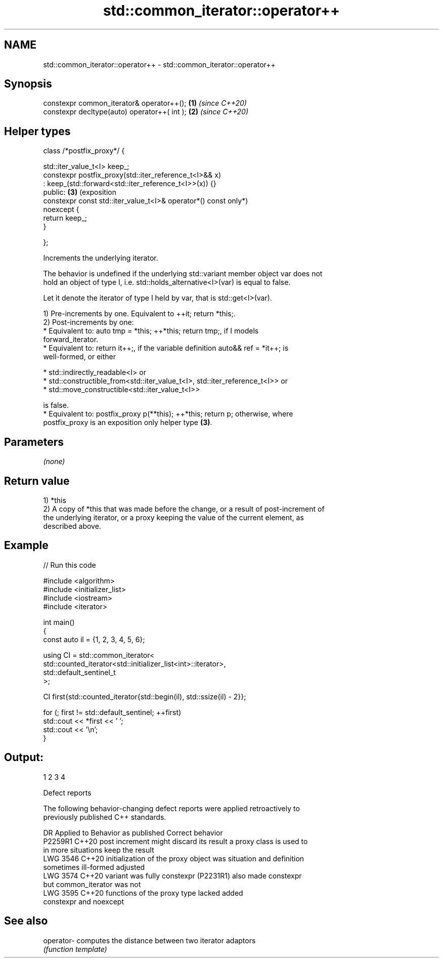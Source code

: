.TH std::common_iterator::operator++ 3 "2024.06.10" "http://cppreference.com" "C++ Standard Libary"
.SH NAME
std::common_iterator::operator++ \- std::common_iterator::operator++

.SH Synopsis
   constexpr common_iterator& operator++();                          \fB(1)\fP \fI(since C++20)\fP
   constexpr decltype(auto) operator++( int );                       \fB(2)\fP \fI(since C++20)\fP
.SH Helper types
   class /*postfix_proxy*/ {

       std::iter_value_t<I> keep_;
       constexpr postfix_proxy(std::iter_reference_t<I>&& x)
           : keep_(std::forward<std::iter_reference_t<I>>(x)) {}
   public:                                                           \fB(3)\fP (exposition
       constexpr const std::iter_value_t<I>& operator*() const           only*)
   noexcept {
           return keep_;
       }

   };

   Increments the underlying iterator.

   The behavior is undefined if the underlying std::variant member object var does not
   hold an object of type I, i.e. std::holds_alternative<I>(var) is equal to false.

   Let it denote the iterator of type I held by var, that is std::get<I>(var).

   1) Pre-increments by one. Equivalent to ++it; return *this;.
   2) Post-increments by one:
     * Equivalent to: auto tmp = *this; ++*this; return tmp;, if I models
       forward_iterator.
     * Equivalent to: return it++;, if the variable definition auto&& ref = *it++; is
       well-formed, or either

     * std::indirectly_readable<I> or
     * std::constructible_from<std::iter_value_t<I>, std::iter_reference_t<I>> or
     * std::move_constructible<std::iter_value_t<I>>

   is false.
     * Equivalent to: postfix_proxy p(**this); ++*this; return p; otherwise, where
       postfix_proxy is an exposition only helper type \fB(3)\fP.

.SH Parameters

   \fI(none)\fP

.SH Return value

   1) *this
   2) A copy of *this that was made before the change, or a result of post-increment of
   the underlying iterator, or a proxy keeping the value of the current element, as
   described above.

.SH Example


// Run this code

 #include <algorithm>
 #include <initializer_list>
 #include <iostream>
 #include <iterator>

 int main()
 {
     const auto il = {1, 2, 3, 4, 5, 6};

     using CI = std::common_iterator<
                    std::counted_iterator<std::initializer_list<int>::iterator>,
                    std::default_sentinel_t
                    >;

     CI first{std::counted_iterator{std::begin(il), std::ssize(il) - 2}};

     for (; first != std::default_sentinel; ++first)
         std::cout << *first << ' ';
     std::cout << '\\n';
 }

.SH Output:

 1 2 3 4

   Defect reports

   The following behavior-changing defect reports were applied retroactively to
   previously published C++ standards.

      DR    Applied to          Behavior as published              Correct behavior
   P2259R1  C++20      post increment might discard its result a proxy class is used to
                       in more situations                      keep the result
   LWG 3546 C++20      initialization of the proxy object was  situation and definition
                       sometimes ill-formed                    adjusted
   LWG 3574 C++20      variant was fully constexpr (P2231R1)   also made constexpr
                       but common_iterator was not
   LWG 3595 C++20      functions of the proxy type lacked      added
                       constexpr and noexcept

.SH See also

   operator- computes the distance between two iterator adaptors
             \fI(function template)\fP
